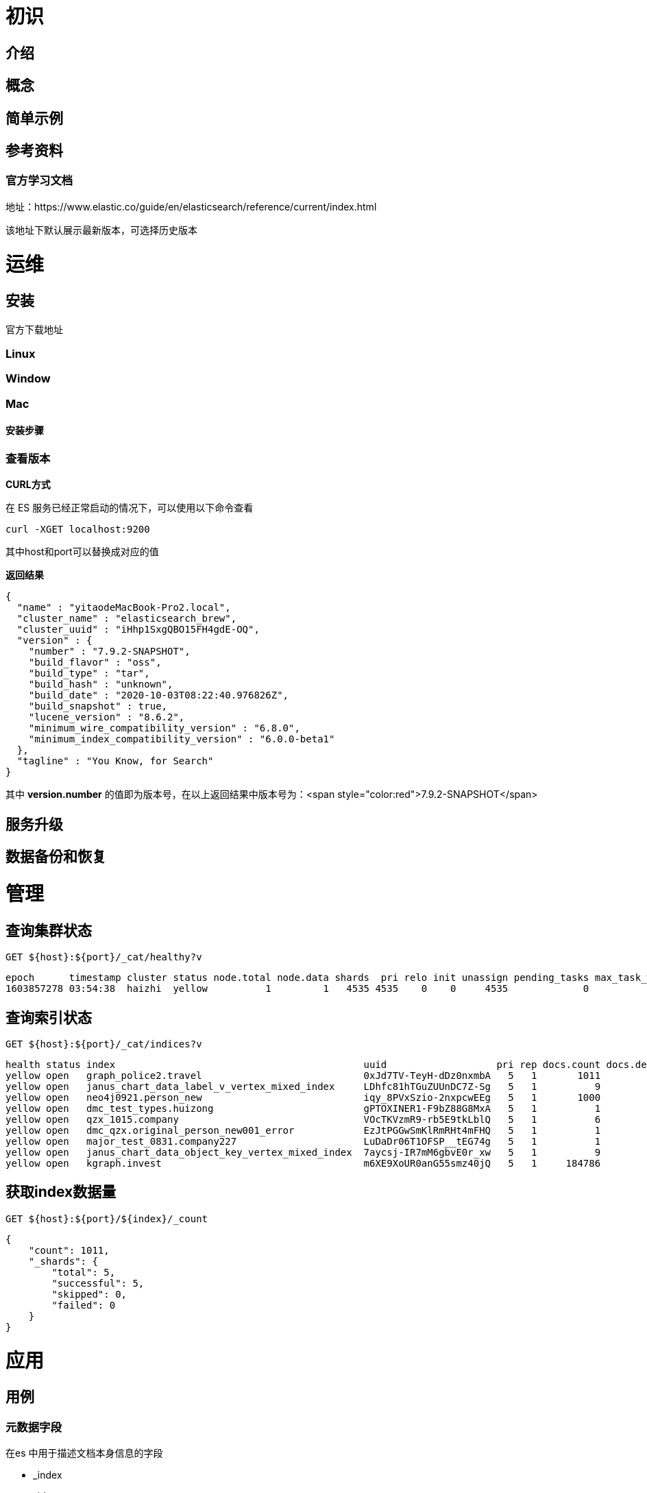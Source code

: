 = 初识

== 介绍

== 概念

== 简单示例

== 参考资料

=== 官方学习文档

地址：https://www.elastic.co/guide/en/elasticsearch/reference/current/index.html

该地址下默认展示最新版本，可选择历史版本

= 运维

== 安装

官方下载地址

=== Linux

=== Window

=== Mac

==== 安装步骤

=== 查看版本

*CURL方式*

在 ES 服务已经正常启动的情况下，可以使用以下命令查看

[source,shell]
----
curl -XGET localhost:9200

----

其中host和port可以替换成对应的值

*返回结果*

[source,json]
----
{
  "name" : "yitaodeMacBook-Pro2.local",
  "cluster_name" : "elasticsearch_brew",
  "cluster_uuid" : "iHhp1SxgQBO15FH4gdE-OQ",
  "version" : {
    "number" : "7.9.2-SNAPSHOT",
    "build_flavor" : "oss",
    "build_type" : "tar",
    "build_hash" : "unknown",
    "build_date" : "2020-10-03T08:22:40.976826Z",
    "build_snapshot" : true,
    "lucene_version" : "8.6.2",
    "minimum_wire_compatibility_version" : "6.8.0",
    "minimum_index_compatibility_version" : "6.0.0-beta1"
  },
  "tagline" : "You Know, for Search"
}

----

其中 *version.number* 的值即为版本号，在以上返回结果中版本号为：<span style="color:red">7.9.2-SNAPSHOT</span>

== 服务升级

== 数据备份和恢复

= 管理

== 查询集群状态

[source,shell]
----
GET ${host}:${port}/_cat/healthy?v

----

[source,bash]
----
epoch      timestamp cluster status node.total node.data shards  pri relo init unassign pending_tasks max_task_wait_time active_shards_percent
1603857278 03:54:38  haizhi  yellow          1         1   4535 4535    0    0     4535             0                  -                 50.0%

----

== 查询索引状态

[source,shell]
----
GET ${host}:${port}/_cat/indices?v

----

[source,shell]
----
health status index                                           uuid                   pri rep docs.count docs.deleted store.size pri.store.size
yellow open   graph_police2.travel                            0xJd7TV-TeyH-dDz0nxmbA   5   1       1011            1    733.4kb        733.4kb
yellow open   janus_chart_data_label_v_vertex_mixed_index     LDhfc81hTGuZUUnDC7Z-Sg   5   1          9            0     25.2kb         25.2kb
yellow open   neo4j0921.person_new                            iqy_8PVxSzio-2nxpcwEEg   5   1       1000            0    232.1kb        232.1kb
yellow open   dmc_test_types.huizong                          gPTOXINER1-F9bZ88G8MxA   5   1          1            0     11.7kb         11.7kb
yellow open   qzx_1015.company                                VOcTKVzmR9-rb5E9tkLblQ   5   1          6            1     88.7kb         88.7kb
yellow open   dmc_qzx.original_person_new001_error            EzJtPGGwSmKlRmRHt4mFHQ   5   1          1            0     10.7kb         10.7kb
yellow open   major_test_0831.company227                      LuDaDr06T1OFSP__tEG74g   5   1          1            0     13.1kb         13.1kb
yellow open   janus_chart_data_object_key_vertex_mixed_index  7aycsj-IR7mM6gbvE0r_xw   5   1          9            0       31kb           31kb
yellow open   kgraph.invest                                   m6XE9XoUR0anG55smz40jQ   5   1     184786            0    115.9mb        115.9mb

----

== 获取index数据量

[source,shell]
----
GET ${host}:${port}/${index}/_count

----

[source,json]
----
{
    "count": 1011,
    "_shards": {
        "total": 5,
        "successful": 5,
        "skipped": 0,
        "failed": 0
    }
}

----

= 应用

== 用例

=== 元数据字段

在es 中用于描述文档本身信息的字段

* _index

* _id

* _source

=== 数据类型

==== 基础类型

binary：base64编码的二进制数据

boolean：布尔

Keywords：包含 keyword，constant_keyword 和 wildcard

Numbers：包含 long ，double

Dates：包含 ， date_nanos

alias：给已存在的字段定义一个别名

==== 对象和关系类型

object：json 对象

flattened：An entire JSON object as a single field value.

nested：A JSON object that preserves the relationship between its subfields.

join：Defines a parent/child relationship for documents in the same index.

==== 结构化数据类型

Range：包含long_range，double_range,date_range和ip_range

ip：包含IPv4和IPv6

murmur3：Compute and stores hashes of values.

==== 聚合数据类型

histogram：Pre-aggregated numerical values.

==== 文本搜索类型

text：已分词，非结构化的文本

annotated-text：Text containing special markup. Used for identifying named entities.

completion：Used for auto-complete suggestions.

search_as_you_type：`text`-like type for as-you-type completion.

token_count：A count of tokens in a text.

==== 文档排名类型

dense_vector：Records dense vectors of float values.

rank_feature：Records a numeric feature to boost hits at query time.

rank_features：Records numeric features to boost hits at query time.

==== 空间数据类型

geo_point：以经纬度表示的信息

geo_shape：Complex shapes, such as polygons.

point：Arbitrary cartesian points.

shape：Arbitrary cartesian geometries.

==== 其他数据类型

percolator：Indexes queries written in https://www.elastic.co/guide/en/elasticsearch/reference/current/query-dsl.html[Query DSL].

=== 数组

在 ElasticSearch 中默认支持数组，在数组中每个元素类型需要保持一致

=== 多值字段

多值字段用来索引不同应用场景下的功能，比如字符串类型的字段，可以同时建立text和keyword类型的值字段。

对text类型的字段值建立全文索引，而keyword类型的字段值用来排序或者聚合。

可以通过调用修改Mapping接口来增加多值字段

=== 索引

大多数api支持对多index进行操作，如果需要对多个index进行操作可以使用以下几种方式

1、多个索引间用英文逗号分割

例如：test1,test2,test3

2、使用内置_all获取所有index

3、使用通配符

例如：test* 或者 *test 亦或者 *test*

其中test*表示以test开头的index

*test表示以test结尾的index

*test*表示包含test的index

4、使用排除

例如：test*,-test3

表示匹配所有test开头的index，除了test3

所有多index支持以下url查询参数

* ignore_unavailable

忽略不存在或者关闭的index。取值范围：true,false

* allow_no_indices

当使用通配符匹配index时，无结果匹配

* expand_wildcards

=== 类型相关操作

==== Mapping映射

setting配置

alia别名

### 

=== 保存数据

=== 更新数据

=== 删除数据

=== 查询数据

==== 查询目标字段

==== 查询条件

相等

大于

小于

包含

==== 分页

==== 排序

==== 高亮

==== 聚合

min

max

count

date_range

date_histogram

==== 聚合过滤

== 组件

=== 索引[ 6.7.0 +]

此功能主要是用于管理时间序列数据的索引。

对于时间序列的索引，生命周期有4个阶段：

* hot：索引被频繁写入和查询
* warm：索引不再写入，但是仍在查询
* cold：索引很久不被更新，同时很少被查询。但现在考虑删除数据还为时过早，仍然有需要这些数据的可能，但是可以接受较慢的查询响应。

** delete：索引不再需要，可以删除。

=== 分词器

== 创建分词器

[source,bash]
----
PUT 'localhost:9200/test'
----

----
{
	"settings": {
		"analysis": {
			"analyzer": {
				"my_ngram_analyzer": {
					"tokenizer": "my_ngram_tokenizer"
				}
			},
			"tokenizer": {
				"my_ngram_tokenizer": {
					"type": "nGram",
					"min_gram": "2",
					"max_gram": "3",
					"token_chars": ["letter", "digit"]
				}
			}
		}
	}
}
----

== 分词

[source,shell]
----
GET ${host}:${port}/_analyze
----

----
{"analyzer" : "standard",  "text" : "床前明月光"}
----

空白分词器

whitespace

使用ik分析器

ik_max_word

= 原理

保存数据原理

更新数据原理

删除数据原理

查询数据原理